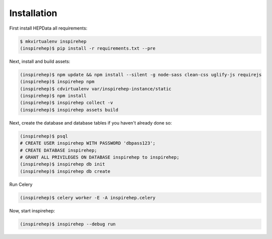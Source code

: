 Installation
============

First install HEPData all requirements:

.. code-block:: console

   $ mkvirtualenv inspirehep
   (inspirehep)$ pip install -r requirements.txt --pre

Next, install and build assets:

.. code-block:: console

   (inspirehep)$ npm update && npm install --silent -g node-sass clean-css uglify-js requirejs
   (inspirehep)$ inspirehep npm
   (inspirehep)$ cdvirtualenv var/inspirehep-instance/static
   (inspirehep)$ npm install
   (inspirehep)$ inspirehep collect -v
   (inspirehep)$ inspirehep assets build


Next, create the database and database tables if you haven't already done so:

.. code-block:: console

   (inspirehep)$ psql
   # CREATE USER inspirehep WITH PASSWORD 'dbpass123';
   # CREATE DATABASE inspirehep;
   # GRANT ALL PRIVILEGES ON DATABASE inspirehep to inspirehep;
   (inspirehep)$ inspirehep db init
   (inspirehep)$ inspirehep db create


Run Celery

.. code-block:: console

   (inspirehep)$ celery worker -E -A inspirehep.celery


Now, start inspirehep:

.. code-block:: console

   (inspirehep)$ inspirehep --debug run

